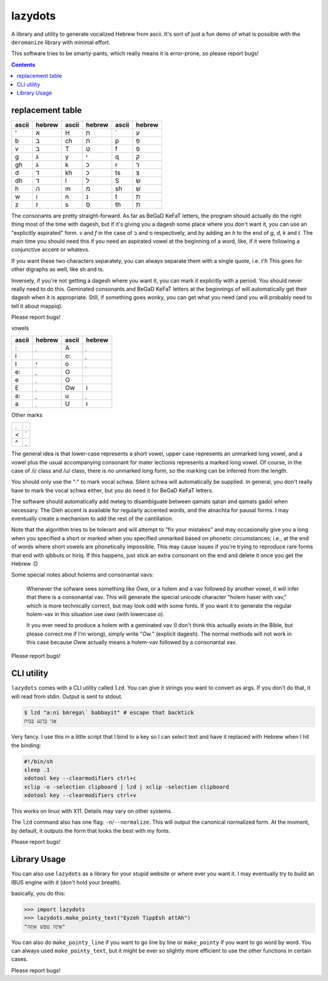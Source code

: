 lazydots
========
A library and utility to generate vocalized Hebrew from ascii. It's sort
of just a fun demo of what is possible with the ``deromanize`` library
with minimal effort.

This software tries to be smarty-pants, which really means it is
error-prone, so please report bugs!

.. contents::

replacement table
-----------------

=====  ======  =====  ======  =====  ======
ascii  hebrew  ascii  hebrew  ascii  hebrew
=====  ======  =====  ======  =====  ======
'        א     H        ח     \`       ע
b        ב     ch       ח     p        פ
v        ב     T        ט     f        פ
g        ג     y        י     q        ק
gh       ג     k        כ     r        ר
d        ד     kh       כ     ts       צ
dh       ד     l        ל     S        שׂ
h        ה     m        מ     sh       שׁ
w        ו     n        נ     t        ת
z        ז     s        ס     th       ת
=====  ======  =====  ======  =====  ======

The consonants are pretty straight-forward. As far as BeGaD KeFaT
letters, the program should actually do the right thing most of the time
with dagesh, but if it's giving you a dagesh some place where you don't
want it, you can use an "explicitly aspirated" form. *v* and *f* in the
case of ב and פ respectively, and by adding an *h* to the end of *g*,
*d*, *k* and *t*. The main time you should need this if you need an
aspirated vowel at the beginning of a word, like, if it were following a
conjunctive accent or whatevs.

If you want these two characters separately, you can always separate
them with a single quote, i.e. *t'h* This goes for other digraphs as
well, like sh and ts.

Inversely, if you're not getting a dagesh where you want it, you can
mark it explicitly with a period. You should never really need to do
this. Geminated consonants and BeGaD KeFaT letters at the beginnings of
will automatically get their dagesh when it is appropriate. Still, if
something goes wonky, you can get what you need (and you will probably
need to tell it about mappiq).

Please report bugs!

vowels

=====  ======  =====  ======
ascii  hebrew  ascii  hebrew
=====  ======  =====  ======
:         ְ     A         ָ
i         ִ     o:        ֳ
I         ִי    o         ָ
e:        ֱ     O         ֹ
e         ֶ     O         ֹ
E         ֵ     Ow       וֹ
a:        ֲ     u         ֻ
a         ַ     U        וּ
=====  ======  =====  ======

Other marks

=====  ======
.         ּ
<         ֫
^         ֑
=====  ======

The general idea is that lower-case represents a short vowel, upper case
represents an unmarked long vowel, and a vowel plus the usual
accompanying consonant for mater lectionis represents a marked long
vowel. Of course, in the case of /i/ class and /u/ class, there is no
unmarked long form, so the marking can be inferred from the length.

You should only use the ":" to mark vocal schwa. Silent schwa will
automatically be supplied. In general, you don't really have to mark the
vocal schwa either, but you do need it for BeGaD KeFaT letters.

The software should automatically add meteg to disambiguate between
qamats qatan and qamats gadol when necessary. The Oleh accent is
available for regularly accented words, and the atnachta for pausal
forms. I may eventually create a mechanism to add the rest of the
cantillation.

Note that the algorithm tries to be tolerant and will attempt to "fix
your mistakes" and may occasionally give you a long when you specified a
short or marked when you specified unmarked based on phonetic
circumstances; i.e., at the end of words where short vowels are
phonetically impossible. This may cause issues if you're trying to
reproduce rare forms that end with qibbuts or hiriq. If this happens,
just stick an extra consonant on the end and delete it once you get the
Hebrew :D

Some special notes about holems and consonantal vavs:

 Whenever the sofware sees something like *Owa*, or a holem and a vav
 followed by another vowel, it will infer that there is a consonantal
 vav. This will generate the special unicode character "holem haser with
 vav," which is more technically correct, but may look odd with some
 fonts. If you want it to generate the regular holem-vav in this
 situation use *owa* (with lowercase *o*).

 It you ever need to produce a holem with a geminated vav (I don't think
 this actually exists in the Bible, but please correct me if I'm wrong),
 simply write "*Ow.*" (explicit dagesh). The normal methods will not
 work in this case because *Oww* actually means a holem-vav followed by
 a consonantal vav.

Please report bugs!

CLI utility
-----------
``lazydots`` comes with a CLI utility called ``lzd``. You can give
it strings you want to convert as args. If you don't do that, it will
read from stdin. Output is sent to stdout.

.. code:: sh

  $ lzd "a:ni bArega\` babbayit" # escape that backtick
  אֲנִי בָּרֶגַע בַּבַּיִת

Very fancy. I use this in a little script that I bind to a key so I can
select text and have it replaced with Hebrew when I hit the binding:

.. code:: sh

  #!/bin/sh
  sleep .1
  xdotool key --clearmodifiers ctrl+c
  xclip -o -selection clipboard | lzd | xclip -selection clipboard
  xdotool key --clearmodifiers ctrl+v

This works on linux with X11. Details may vary on other systems.

The ``lzd`` command also has one flag: ``-n``/``--normalize``. This will
output the canonical normalized form. At the moment, by default, it
outputs the form that looks the best with my fonts.

Please report bugs!

Library Usage
-------------
You can also use ``lazydots`` as a library for your stupid website or
where ever you want it. I may eventually try to build an IBUS engine
with it (don't hold your breath).

basically, you do this:

.. code:: python

  >>> import lazydots
  >>> lazydots.make_pointy_text("Eyzeh TippEsh attAh")
  "אֵיזֶה טִפֵּשׁ אַתָּה"

You can also do ``make_pointy_line`` if you want to go line by line or
``make_pointy`` if you want to go word by word. You can always used
``make_pointy_text``, but it might be ever so slightly more efficient to
use the other functions in certain cases.

Please report bugs!
